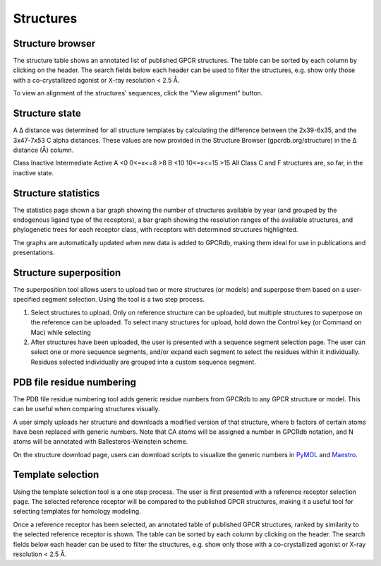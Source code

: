 Structures
=================

Structure browser
-----------------

The structure table shows an annotated list of published GPCR structures. The table can be sorted by each
column by clicking on the header. The search fields below each header can be used to filter the structures, e.g.
show only those with a co-crystallized agonist or X-ray resolution < 2.5 Å.

To view an alignment of the structures' sequences, click the "View alignment" button.

Structure state
---------------

A Δ distance was determined for all structure templates by calculating the difference between the 2x39-6x35, 
and the 3x47-7x53 C alpha distances. These values are now provided in the Structure Browser (gpcrdb.org/structure) 
in the Δ distance (Å) column.

Class	Inactive	Intermediate	Active
A	<0	        0<=x<=8	        >8
B	<10	        10<=x<=15	>15
All Class C and F structures are, so far, in the inactive state.

Structure statistics
--------------------

The statistics page shown a bar graph showing the number of structures available by year (and grouped by the
endogenous ligand type of the receptors), a bar graph showing the resolution ranges of the available structures, and
phylogenetic trees for each receptor class, with receptors with determined structures highlighted.

The graphs are automatically updated when new data is added to GPCRdb, making them ideal for use in publications and
presentations.

Structure superposition
-----------------------

The superposition tool allows users to upload two or more structures (or models) and superpose them based on a
user-specified segment selection. Using the tool is a two step process.

1.  Select structures to upload. Only on reference structure can be uploaded, but multiple structures to superpose on
    the reference can be uploaded. To select many structures for upload, hold down the Control key (or Command on Mac)
    while selecting
2.  After structures have been uploaded, the user is presented with a sequence segment selection page. The user can
    select one or more sequence segments, and/or expand each segment to select the residues within it individually.
    Residues selected individually are grouped into a custom sequence segment.

PDB file residue numbering
--------------------------

The PDB file residue numbering tool adds generic residue numbers from GPCRdb to any GPCR structure or model. This can
be useful when comparing structures visually.

A user simply uploads her structure and downloads a modified version of that structure, where b factors of certain
atoms have been replaced with generic numbers. Note that CA atoms will be assigned a number in GPCRdb notation, and N
atoms will be annotated with Ballesteros-Weinstein scheme.

On the structure download page, users can download scripts to visualize the generic numbers in `PyMOL`_ and `Maestro`_.

.. _PyMOL: http://pymol.org
.. _Maestro: http://www.schrodinger.com/Maestro

Template selection
------------------

Using the template selection tool is a one step process. The user is first presented with a reference receptor
selection page. The selected reference receptor will be compared to the published GPCR structures, making it a useful
tool for selecting templates for homology modeling.

Once a reference receptor has been selected, an annotated table of published GPCR structures, ranked by
similarity to the selected reference receptor is shown. The table can be sorted by each column by clicking on the
header. The search fields below each header can be used to filter the structures, e.g. show only those with a
co-crystallized agonist or X-ray resolution < 2.5 Å.
